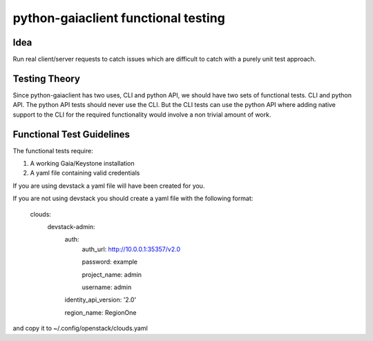 ======================================
python-gaiaclient functional testing
======================================

Idea
----

Run real client/server requests to catch issues which
are difficult to catch with a purely unit test approach.


Testing Theory
--------------

Since python-gaiaclient has two uses, CLI and python API, we should
have two sets of functional tests. CLI and python API. The python API
tests should never use the CLI. But the CLI tests can use the python API
where adding native support to the CLI for the required functionality
would involve a non trivial amount of work.


Functional Test Guidelines
--------------------------

The functional tests require:

1) A working Gaia/Keystone installation
2) A yaml file containing valid credentials

If you are using devstack a yaml file will have been created for you.

If you are not using devstack you should create a yaml file
with the following format:

 clouds:
   devstack-admin:
     auth:
       auth_url: http://10.0.0.1:35357/v2.0

       password: example

       project_name: admin

       username: admin

     identity_api_version: '2.0'

     region_name: RegionOne

and copy it to ~/.config/openstack/clouds.yaml
